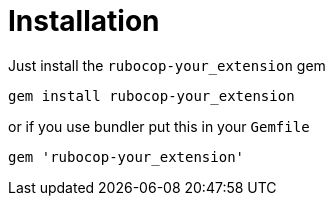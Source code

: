 = Installation

Just install the `rubocop-your_extension` gem

[source,bash]
----
gem install rubocop-your_extension
----

or if you use bundler put this in your `Gemfile`

[source,ruby]
----
gem 'rubocop-your_extension'
----
